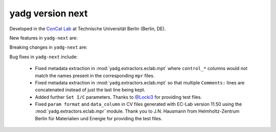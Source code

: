 **yadg** version next
`````````````````````
..
  .. image:: https://img.shields.io/static/v1?label=yadg&message=v6.1&color=blue&logo=github
    :target: https://github.com/PeterKraus/yadg/tree/6.1
  .. image:: https://img.shields.io/static/v1?label=yadg&message=v6.1&color=blue&logo=pypi
    :target: https://pypi.org/project/yadg/6.1/
  .. image:: https://img.shields.io/static/v1?label=release%20date&message=2025-06-03&color=red&logo=pypi


Developed in the `ConCat Lab <https://tu.berlin/en/concat>`_ at Technische Universität Berlin (Berlin, DE).

New features in ``yadg-next`` are:


Breaking changes in ``yadg-next`` are:


Bug fixes in ``yadg-next`` include:

  - Fixed metadata extraction in :mod:`yadg.extractors.eclab.mpt` where ``control_*`` columns would not match the names present in the corresponding ``mpr`` files.
  - Fixed metadata extraction in :mod:`yadg.extractors.eclab.mpt` so that multiple ``Comments:`` lines are concatenated instead of just the last line being kept.
  - Added further ``Set I/C`` parameters. Thanks to `@Locki3 <https://github.com/Locki3>`_ for providing test files.
  - Fixed ``param format`` and ``data_column`` in CV files generated with EC-Lab version 11.50 using the :mod:`yadg.extractors.eclab.mpr` module. Thank you to J.N. Hausmann from Helmholtz-Zentrum Berlin für Materialien und Energie for providing the test files.
